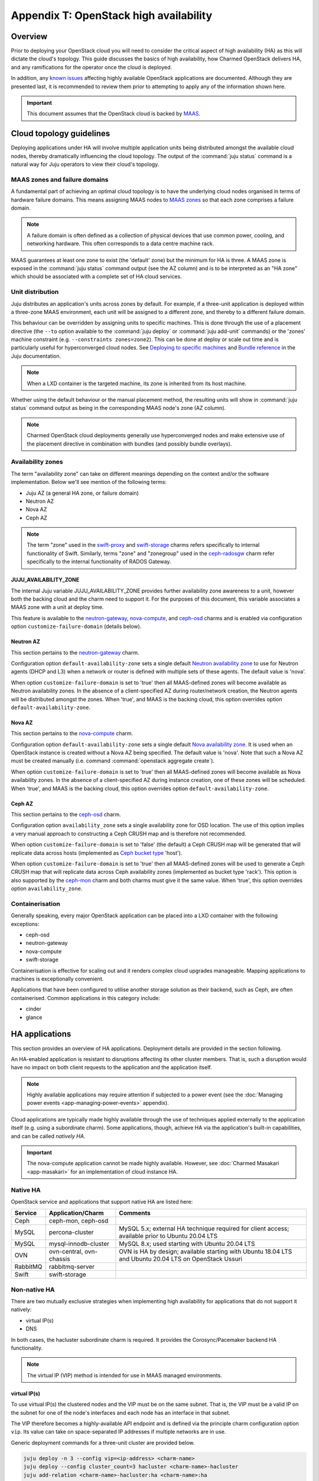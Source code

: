 .. _ha:

=======================================
Appendix T: OpenStack high availability
=======================================

Overview
--------

Prior to deploying your OpenStack cloud you will need to consider the critical
aspect of high availability (HA) as this will dictate the cloud's topology.
This guide discusses the basics of high availability, how Charmed OpenStack
delivers HA, and any ramifications for the operator once the cloud is deployed.

In addition, any `known issues`_ affecting highly available OpenStack
applications are documented. Although they are presented last, it is
recommended to review them prior to attempting to apply any of the information
shown here.

.. important::

   This document assumes that the OpenStack cloud is backed by `MAAS`_.

Cloud topology guidelines
-------------------------

Deploying applications under HA will involve multiple application units being
distributed amongst the available cloud nodes, thereby dramatically influencing
the cloud topology. The output of the :command:`juju status` command is a
natural way for Juju operators to view their cloud's topology.

MAAS zones and failure domains
~~~~~~~~~~~~~~~~~~~~~~~~~~~~~~

A fundamental part of achieving an optimal cloud topology is to have the
underlying cloud nodes organised in terms of hardware failure domains. This
means assigning MAAS nodes to `MAAS zones`_ so that each zone comprises a
failure domain.

.. note::

   A failure domain is often defined as a collection of physical devices that
   use common power, cooling, and networking hardware. This often corresponds
   to a data centre machine rack.

MAAS guarantees at least one zone to exist (the 'default' zone) but the minimum
for HA is three. A MAAS zone is exposed in the :command:`juju status` command
output (see the AZ column) and is to be interpreted as an "HA zone" which
should be associated with a complete set of HA cloud services.

Unit distribution
~~~~~~~~~~~~~~~~~

Juju distributes an application's units across zones by default. For example,
if a three-unit application is deployed within a three-zone MAAS environment,
each unit will be assigned to a different zone, and thereby to a different
failure domain.

This behaviour can be overridden by assigning units to specific machines. This
is done through the use of a placement directive (the ``--to`` option available
to the :command:`juju deploy` or :command:`juju add-unit` commands) or the
'zones' machine constraint (e.g. ``--constraints zones=zone2``). This can be
done at deploy or scale out time and is particularly useful for hyperconverged
cloud nodes. See `Deploying to specific machines`_ and `Bundle reference`_ in
the Juju documentation.

.. note::

   When a LXD container is the targeted machine, its zone is inherited from its
   host machine.

Whether using the default behaviour or the manual placement method, the
resulting units will show in :command:`juju status` command output as being in
the corresponding MAAS node's zone (AZ column).

.. note::

   Charmed OpenStack cloud deployments generally use hyperconverged nodes and
   make extensive use of the placement directive in combination with bundles
   (and possibly bundle overlays).

Availability zones
~~~~~~~~~~~~~~~~~~

The term "availability zone" can take on different meanings depending on the
context and/or the software implementation. Below we'll see mention of the
following terms:

* Juju AZ (a general HA zone, or failure domain)
* Neutron AZ
* Nova AZ
* Ceph AZ

.. note::

   The term "zone" used in the `swift-proxy`_ and `swift-storage`_ charms
   refers specifically to internal functionality of Swift. Similarly, terms
   "zone" and "zonegroup" used in the `ceph-radosgw`_ charm refer specifically
   to the internal functionality of RADOS Gateway.

JUJU_AVAILABILITY_ZONE
^^^^^^^^^^^^^^^^^^^^^^

The internal Juju variable JUJU_AVAILABILITY_ZONE provides further availability
zone awareness to a unit, however both the backing cloud and the charm need to
support it. For the purposes of this document, this variable associates a MAAS
zone with a unit at deploy time.

This feature is available to the `neutron-gateway`_, `nova-compute`_, and
`ceph-osd`_ charms and is enabled via configuration option
``customize-failure-domain`` (details below).

Neutron AZ
^^^^^^^^^^

This section pertains to the `neutron-gateway`_ charm.

Configuration option ``default-availability-zone`` sets a single default
`Neutron availability zone`_ to use for Neutron agents (DHCP and L3) when a
network or router is defined with multiple sets of these agents. The default
value is 'nova'.

When option ``customize-failure-domain`` is set to 'true' then all MAAS-defined
zones will become available as Neutron availability zones. In the absence of a
client-specified AZ during router/network creation, the Neutron agents will be
distributed amongst the zones. When 'true', and MAAS is the backing cloud, this
option overrides option ``default-availability-zone``.

Nova AZ
^^^^^^^

This section pertains to the `nova-compute`_ charm.

Configuration option ``default-availability-zone`` sets a single default `Nova
availability zone`_. It is used when an OpenStack instance is created without a
Nova AZ being specified. The default value is 'nova'. Note that such a Nova AZ
must be created manually (i.e. command :command:`openstack aggregate create`).

When option ``customize-failure-domain`` is set to 'true' then all MAAS-defined
zones will become available as Nova availability zones. In the absence of a
client-specified AZ during instance creation, one of these zones will be
scheduled. When 'true', and MAAS is the backing cloud, this option overrides
option ``default-availability-zone``.

.. _ceph_az:

Ceph AZ
^^^^^^^

This section pertains to the `ceph-osd`_ charm.

Configuration option ``availability_zone`` sets a single availability zone for
OSD location. The use of this option implies a very manual approach to
constructing a Ceph CRUSH map and is therefore not recommended.

When option ``customize-failure-domain`` is set to 'false' (the default) a Ceph
CRUSH map will be generated that will replicate data across hosts (implemented
as `Ceph bucket type`_ 'host').

When option ``customize-failure-domain`` is set to 'true' then all MAAS-defined
zones will be used to generate a Ceph CRUSH map that will replicate data across
Ceph availability zones (implemented as bucket type 'rack'). This option is
also supported by the `ceph-mon`_ charm and both charms must give it the same
value. When 'true', this option overrides option ``availability_zone``.

Containerisation
~~~~~~~~~~~~~~~~

Generally speaking, every major OpenStack application can be placed into a LXD
container with the following exceptions:

* ceph-osd
* neutron-gateway
* nova-compute
* swift-storage

Containerisation is effective for scaling out and it renders complex cloud
upgrades manageable. Mapping applications to machines is exceptionally
convenient.

Applications that have been configured to utilise another storage solution as
their backend, such as Ceph, are often containerised. Common applications in
this category include:

* cinder
* glance

HA applications
---------------

This section provides an overview of HA applications. Deployment details are
provided in the section following.

An HA-enabled application is resistant to disruptions affecting its other
cluster members. That is, such a disruption would have no impact on both client
requests to the application and the application itself.

.. note::

   Highly available applications may require attention if subjected to a power
   event (see the :doc:`Managing power events <app-managing-power-events>`
   appendix).

Cloud applications are typically made highly available through the use of
techniques applied externally to the application itself (e.g. using a
subordinate charm). Some applications, though, achieve HA via the application's
built-in capabilities, and can be called *natively HA*.

.. important::

   The nova-compute application cannot be made highly available. However, see
   :doc:`Charmed Masakari <app-masakari>` for an implementation of cloud
   instance HA.

Native HA
~~~~~~~~~

OpenStack service and applications that support native HA are listed here:

+----------+--------------------------+--------------------------------------------------------------------------------------------------------+
| Service  | Application/Charm        | Comments                                                                                               |
+==========+==========================+========================================================================================================+
| Ceph     | ceph-mon, ceph-osd       |                                                                                                        |
+----------+--------------------------+--------------------------------------------------------------------------------------------------------+
| MySQL    | percona-cluster          | MySQL 5.x; external HA technique required for client access; available prior to Ubuntu 20.04 LTS       |
+----------+--------------------------+--------------------------------------------------------------------------------------------------------+
| MySQL    | mysql-innodb-cluster     | MySQL 8.x; used starting with Ubuntu 20.04 LTS                                                         |
+----------+--------------------------+--------------------------------------------------------------------------------------------------------+
| OVN      | ovn-central, ovn-chassis | OVN is HA by design; available starting with Ubuntu 18.04 LTS and Ubuntu 20.04 LTS on OpenStack Ussuri |
+----------+--------------------------+--------------------------------------------------------------------------------------------------------+
| RabbitMQ | rabbitmq-server          |                                                                                                        |
+----------+--------------------------+--------------------------------------------------------------------------------------------------------+
| Swift    | swift-storage            |                                                                                                        |
+----------+--------------------------+--------------------------------------------------------------------------------------------------------+

Non-native HA
~~~~~~~~~~~~~

There are two mutually exclusive strategies when implementing high availability
for applications that do not support it natively:

* virtual IP(s)
* DNS

In both cases, the hacluster subordinate charm is required. It provides the
Corosync/Pacemaker backend HA functionality.

.. note::

   The virtual IP (VIP) method is intended for use in MAAS managed
   environments.

virtual IP(s)
^^^^^^^^^^^^^

To use virtual IP(s) the clustered nodes and the VIP must be on the same
subnet. That is, the VIP must be a valid IP on the subnet for one of the node's
interfaces and each node has an interface in that subnet.

The VIP therefore becomes a highly-available API endpoint and is defined via
the principle charm configuration option ``vip``. Its value can take on
space-separated IP addresses if multiple networks are in use.

Generic deployment commands for a three-unit cluster are provided below.

.. code-block:: none

   juju deploy -n 3 --config vip=<ip-address> <charm-name>
   juju deploy --config cluster_count=3 hacluster <charm-name>-hacluster
   juju add-relation <charm-name>-hacluster:ha <charm-name>:ha

The hacluster application name was chosen as '<charm-name>-hacluster'. This is
the recommended notation.

.. note::

   The default value of option ``cluster_count`` is '3', but it is best
   practice to provide a value explicitly.

DNS
^^^

DNS high availability does not require the clustered nodes to be on the same
subnet, and as such is suitable for use in routed network design where L2
broadcast domains terminate at the "top-of-rack" switch.

It does require:

* an environment with MAAS 2.0 and Juju 2.0 (as minimum versions)
* clustered nodes with static or "reserved" IP addresses registered in MAAS
* DNS hostnames pre-registered in MAAS (if MAAS < 2.3)

At a minimum, the configuration option ``dns-ha`` must be set to 'true' and at
least one of ``os-admin-hostname``, ``os-internal-hostname``, or
``os-public-hostname`` must be set.

An error will occur if:

* neither ``vip`` nor ``dns-ha`` is set and the charm has a relation added to
  hacluster
* both ``vip`` and ``dns-ha`` are set
* ``dns-ha`` is set and none of ``os-admin-hostname``,
  ``os-internal-hostname``, or ``os-public-hostname`` are set

.. caution::

   DNS HA has been reported to not work on the focal series. See `LP #1882508`_
   for more information.

Deployment of HA applications
-----------------------------

This section provides instructions for deploying common native HA and
non-native HA applications. Keystone will be used to demonstrate how to deploy
a non-native HA application using the hacluster subordinate charm.

The sub-sections are not meant to be followed as a guide on how to deploy a
cloud. They are a collection of examples only.

Any relations needed in order for other applications to work with the deployed
HA applications are not considered unless they aid in demonstrating an
exceptional aspect of the HA application's deployment.

Keystone - hacluster
~~~~~~~~~~~~~~~~~~~~

Keystone is not natively HA so the hacluster method is used. Many OpenStack
applications are made highly available in this way.

In this example the VIP approach is taken. These commands will deploy a
three-node Keystone HA cluster, with a VIP of 10.246.114.11. Each will reside
in a container on existing machines 0, 1, and 2:

.. code-block:: none

   juju deploy -n 3 --to lxd:0,lxd:1,lxd:2 --config vip=10.246.114.11 keystone
   juju deploy --config cluster_count=3 hacluster keystone-hacluster
   juju add-relation keystone-hacluster:ha keystone:ha

Here is sample output from the :command:`juju status` command resulting from
such a deployment:

.. code-block:: console

   Unit                     Workload  Agent  Machine  Public address  Ports     Message
   keystone/0*              active    idle   0/lxd/0  10.246.114.59   5000/tcp  Unit is ready
     keystone-hacluster/0   active    idle            10.246.114.59             Unit is ready and clustered
   keystone/1               active    idle   1/lxd/0  10.246.114.60   5000/tcp  Unit is ready
     keystone-hacluster/2*  active    idle            10.246.114.60             Unit is ready and clustered
   keystone/2               active    idle   2/lxd/0  10.246.114.61   5000/tcp  Unit is ready
     keystone-hacluster/1   active    idle            10.246.114.61             Unit is ready and clustered

The VIP is not exposed in this output.

.. note::

   The unit numbers of the hacluster subordinate and its parent do not
   necessarily coincide. In the above example, only for keystone/0 does this
   occur. That is, keystone-hacluster/0 is the subordinate unit of keystone/0.

To add a relation between an hacluster-enabled application and another
OpenStack application proceed as if hacluster was not involved. For Cinder:

.. code-block:: none

   juju add-relation keystone:identity-service cinder:identity-service

MySQL 5
~~~~~~~

The percona-cluster charm is used for OpenStack clouds that leverage MySQL 5
software. There is a hybrid aspect to MySQL 5 HA: although the backend is
natively HA, client access demands an external technique be used.

.. important::

   MySQL 5 is used on cloud nodes whose operating system is older than Ubuntu
   20.04 LTS. Percona XtraDB Cluster, based on MySQL 5, is the actual upstream
   source used.

This example will also use the VIP method. These commands will deploy a
three-node MySQL 5 HA active/active cluster, with a VIP of 10.244.40.22. Each
node will reside in a container on existing machines 4, 5, and 6. It is common
to use an application name of 'mysql':

.. code-block:: none

   juju deploy -n 3 --to lxd:4,lxd:5,lxd:6 --config min-cluster-size=3 --config vip=10.244.40.22 percona-cluster mysql
   juju deploy --config cluster_count=3 hacluster mysql-hacluster
   juju add-relation mysql-hacluster:ha mysql:ha

Refer to the `percona-cluster`_ charm README for more information.

MySQL 8
~~~~~~~

MySQL 8 is purely and natively HA; no external technique is necessary.

MySQL 8 always requires at least three database units via the
mysql-innodb-cluster charm. In addition, every OpenStack application requiring
a connection to the database will need its own subordinate mysql-router
application. The latter should be named accordingly at deploy time (e.g.
'<application-name>-mysql-router'). Finally, to connect an OpenStack
application to the database a relation is added between it and the mysql-router
application.

Here is an example of deploying a three-node MySQL 8 cluster. Each node will
reside in a container on existing machines 0, 1, and 2. The cluster will then
be connected to an existing highly available keystone application:

.. code-block:: none

   juju deploy -n 3 --to lxd:0,lxd:1,lxd:2 mysql-innodb-cluster
   juju deploy mysql-router keystone-mysql-router
   juju add-relation keystone-mysql-router:db-router mysql-innodb-cluster:db-router
   juju add-relation keystone-mysql-router:shared-db keystone:shared-db

Below is resulting output from the :command:`juju status` command for such a
scenario:

.. code-block:: console

   Unit                        Workload  Agent  Machine  Public address  Ports     Message
   keystone/6                  active    idle   0/lxd/4  10.246.114.71   5000/tcp  Unit is ready
     keystone-hacluster/0*     active    idle            10.246.114.71             Unit is ready and clustered
     keystone-mysql-router/2   active    idle            10.246.114.71             Unit is ready
   keystone/7*                 active    idle   1/lxd/4  10.246.114.61   5000/tcp  Unit is ready
     keystone-hacluster/1      active    idle            10.246.114.61             Unit is ready and clustered
     keystone-mysql-router/0*  active    idle            10.246.114.61             Unit is ready
   keystone/8                  active    idle   2/lxd/4  10.246.114.72   5000/tcp  Unit is ready
     keystone-hacluster/2      active    idle            10.246.114.72             Unit is ready and clustered
     keystone-mysql-router/1   active    idle            10.246.114.72             Unit is ready
   mysql-innodb-cluster/6*     active    idle   0/lxd/5  10.246.114.58             Unit is ready: Mode: R/W
   mysql-innodb-cluster/7      active    idle   1/lxd/5  10.246.114.59             Unit is ready: Mode: R/O
   mysql-innodb-cluster/8      active    idle   2/lxd/5  10.246.114.60             Unit is ready: Mode: R/O

Refer to the `mysql-router`_ and `mysql-innodb-cluster`_ charm READMEs for more
information.

Ceph
~~~~

High availability in Ceph is achieved by means of a storage node cluster and a
monitor node cluster. As opposed to Swift, Ceph clients connect to storage
nodes (OSD) directly. This is made possible by updated "maps" that are
retrieved from the monitor (MON) cluster.

A three MON node cluster is a typical design whereas a three OSD node cluster
is considered the minimum. Below is one way how such a topology can be created.
Each OSD is deployed to existing machines 7, 8, and 9 and a containerised MON
is placed alongside each OSD:

.. code-block:: none

   juju deploy -n 3 --to 7,8,9 --config osd-devices=/dev/sdb ceph-osd
   juju deploy -n 3 --to lxd:7,lxd:8,lxd:9 --config monitor-count=3 ceph-mon
   juju add-relation ceph-mon:osd ceph-osd:mon

The monitor cluster will not be complete until the specified number of ceph-mon
units (``monitor-count``) have been fully deployed. This is to ensure that a
quorum has been met prior to the initialisation of storage nodes.

.. note::

   The default value of option ``monitor-count`` is '3', but it is best
   practice to provide a value explicitly.

Ceph can support data resilience at the host level or the AZ level (i.e. racks
or groups of racks). Host is the default but the charms can use the Juju
provided AZ information to build a more complex CRUSH map.

Refer to the `ceph-mon charm README`_ and `ceph-osd charm README`_ for more
information.

RabbitMQ
~~~~~~~~

RabbitMQ has native broker clustering; clients can be configured with knowledge
of all units of the cluster and will failover to an alternative unit in the
event that the current selected unit fails. Message queues are also mirrored
between cluster nodes.

A cluster is created simply by deploying multiple application units. This
command will deploy a three-node RabbitMQ HA active/active cluster where the
nodes will be containerised within their respective newly deployed machines.

.. code-block:: none

   juju deploy -n 3 --to lxd,lxd,lxd --config min-cluster-size=3 rabbitmq-server

.. note::

   The default value of option ``cluster-partition-handling`` is 'ignore' as it
   has proven to be the most effective method for dealing with `RabbitMQ
   network partitions`_.

Refer to the `rabbitmq-server`_ charm README for more information.

Swift
~~~~~

Swift is implemented by having storage nodes fronted by a proxy node. Unlike
with Ceph, Swift clients do not communicate directly with the storage nodes but
with the proxy instead. Multiple storage nodes ensure write and read storage
high availability while a cluster of proxy nodes provides HA at the proxy
level. Spanning clusters across geographical regions adds resiliency
(multi-region clusters).

The below example shows one way to deploy a two-node proxy cluster and a
three-node storage cluster, all within a single OpenStack region. The proxy
nodes will be deployed to containers on existing machines 3 and 7 whereas the
storage nodes will be deployed to new machines:

.. code-block:: none

   juju deploy -n 2 --to lxd:3,lxd:7 --config zone-assignment=manual --config replicas=3 swift-proxy
   juju deploy --config zone=1 --config block-device=/dev/sdc swift-storage swift-storage-zone1
   juju deploy --config zone=2 --config block-device=/dev/sdc swift-storage swift-storage-zone2
   juju deploy --config zone=3 --config block-device=/dev/sdc swift-storage swift-storage-zone3

This will result in three storage zones with each zone consisting of a single
storage node, thereby satisfying the replica requirement of three.

.. note::

   The default values for options ``zone-assignment`` and ``replicas`` are
   'manual' and '3' respectively.

Refer to appendix :doc:`Swift usage <app-swift>` for more information on how to
deploy Swift.

Vault
~~~~~

An HA Vault deployment requires both the etcd and easyrsa applications in
addition to hacluster and MySQL. Also, every vault unit in the cluster must
have its own instance of Vault unsealed.

In these example commands, for simplicity, a single percona-cluster unit is
used:

.. code-block:: none

   juju deploy --to lxd:1 percona-cluster mysql
   juju deploy -n 3 --to lxd:0,lxd:1,lxd:2 --config vip=10.246.114.11 vault
   juju deploy --config cluster_count=3 hacluster vault-hacluster
   juju deploy -n 3 --to lxd:0,lxd:1,lxd:2 etcd
   juju deploy --to lxd:0 cs:~containers/easyrsa
   juju add-relation vault:ha vault-hacluster:ha
   juju add-relation vault:shared-db percona-cluster:shared-db
   juju add-relation etcd:db vault:etcd
   juju add-relation etcd:certificates easyrsa:client

Initialise Vault to obtain the master key shards (KEY-N) and initial root token
(VAULT_TOKEN). Work from an external host that has access to the vault units
and has the ``vault`` snap installed. Do so by referring to any unit
(VAULT_ADDR):

.. code-block:: none

   export VAULT_ADDR="http://10.246.114.58:8200"
   vault operator init -key-shares=5 -key-threshold=3
   export VAULT_TOKEN=s.vhlAKHfkHBvOvRRIE6KIkwRp

Repeat the below command block for each unit. The unit's temporary token used
below is generated by the :command:`token create` subcommand:

.. code-block:: none

   export VAULT_ADDR="http://10.246.114.??:8200"
   vault operator unseal KEY-1
   vault operator unseal KEY-2
   vault operator unseal KEY-3
   vault token create -ttl=10m
   juju run-action --wait vault/leader authorize-charm token=s.ROnC91Y3ByWDDncoZJ3YMtaY

Here is output from the :command:`juju status` command for this deployment:

.. code:: console

   Unit                  Workload  Agent  Machine  Public address  Ports     Message
   easyrsa/0*            active    idle   0/lxd/2  10.246.114.71             Certificate Authority connected.
   etcd/0                active    idle   0/lxd/1  10.246.114.69   2379/tcp  Healthy with 3 known peers
   etcd/1*               active    idle   1/lxd/1  10.246.114.61   2379/tcp  Healthy with 3 known peers
   etcd/2                active    idle   2/lxd/1  10.246.114.70   2379/tcp  Healthy with 3 known peers
   mysql/0*              active    idle   1/lxd/2  10.246.114.72   3306/tcp  Unit is ready
   vault/0               active    idle   0/lxd/0  10.246.114.58   8200/tcp  Unit is ready (active: true, mlock: disabled)
     vault-hacluster/1   active    idle            10.246.114.58             Unit is ready and clustered
   vault/1*              active    idle   1/lxd/0  10.246.114.59   8200/tcp  Unit is ready (active: false, mlock: disabled)
     vault-hacluster/0*  active    idle            10.246.114.59             Unit is ready and clustered
   vault/2               active    idle   2/lxd/0  10.246.114.60   8200/tcp  Unit is ready (active: false, mlock: disabled)
     vault-hacluster/2   active    idle            10.246.114.60             Unit is ready and clustered

Only a single vault unit is active at any given time (reflected in the above
output). The other units will proxy incoming API requests to the active unit
over a secure cluster connection.

Neutron OVS/DVR (legacy)
~~~~~~~~~~~~~~~~~~~~~~~~

Neutron OVS/DVR refers to the traditional functionality of `Open vSwitch`_
(OVS). It may optionally use `Distributed Virtual Routing`_ (DVR) as an
alternate method for creating virtual router topologies. With the advent of OVN
(see below) this framework is regarded as `legacy OpenStack networking`_.

Control plane HA
^^^^^^^^^^^^^^^^

Control plane HA is implemented by the neutron-api and hacluster charms.

Neutron OVS/DVR is configured via the Neutron APIs and maintains its state in
the cloud's database, which has its own HA implementation (see `MySQL 5`_ or
`MySQL 8`_). Workers on the Neutron API nodes respond to requests through
message queues hosted by RabbitMQ, which also has its own HA implementation
(see `RabbitMQ`_).

Data plane HA
^^^^^^^^^^^^^

Data plane HA is implemented by the neutron-gateway and neutron-openvswitch
charms and the post-install network configuration of the cloud.

East/West traffic failures are akin to hypervisor failures: events that cannot
be resolved by HA (but can be mitigated by "instance HA" solutions such as
Masakari). A disruption to North/South traffic however will adversely affect
the entire cloud and can well be prevented through HA.

Data plane HA involves the scheduling of each virtual router to dedicated
gateway nodes (for non-DVR mode) or hypervisors (for DVR mode). Liveness
detection between routers uses a combination of AMQP messaging and the Virtual
Router Redundancy Protocol (VRRP).

In the DVR case, when Floating IPs are used, traffic is handled by the
instance's respective hypervisor. When FIPs are not used a hypervisor is
randomly selected. DVR can therefore render every hypervisor self-sufficient in
terms of routing traffic for its instances. This is a form of HA and is
therefore recommended for clouds that employ Floating IPs. See `High
availability using DVR`_ in the Neutron documentation for more information.

.. note::

   A set of Neutron agents runs on each hypervisor: Open vSwitch agent, DHCP
   agent, and L3 agent. These agents communicate over the RabbitMQ message
   queue with Neutron API workers and any interruption to their services affect
   only their respective hypervisor. There is no HA for these agents but note
   that the components needed for their operation are all HA (RabbitMQ, Neutron
   API, and MySQL).

OVN
~~~

`Open Virtual Network`_ (OVN) complements the existing capabilities of OVS by
adding native support for virtual network abstractions, such as virtual L2 and
L3 overlays and security groups.

.. important::

   OVN is available as an option starting with Ubuntu 20.04 LTS on OpenStack
   Ussuri. The use of OVN obviates the need for the neutron-gateway and
   neutron-openvswitch charms.

Control plane HA
^^^^^^^^^^^^^^^^

The OVN control plane is implemented by the ovn-central charm.

Like Neutron OVS/DVR, the desired state of the system is configured via the
Neutron APIs whose HA is implemented by the hacluster charm. Neutron maintains
its state in the cloud's database, which has its own HA implementation (see
`MySQL 5`_ or `MySQL 8`_). The neutron-api application is made aware of OVN by
means of the neutron-api-plugin-ovn subordinate charm.

The desired state is transferred to an OVN database by Neutron API workers.
The run-time state is the product of having that data translated into a second
OVN database by the ``ovn-northd`` daemon. The daemon, of which there are
multiple copies running and thereby forms its own active/standby cluster, and
its databases are deployed by the ovn-central application. The databases are
configured to use the `OVSDB protocol`_ along with the `Clustered Database
Service Model`_.

The recommended topology is a three-node cluster with the resulting database
cluster uses the `Raft algorithm`_ to ensure consistency. These units, along
with their corresponding ovn-northd services and database cluster, constitute
OVN control plane HA.

Data plane HA
^^^^^^^^^^^^^

The OVN data plane is implemented by the ovn-chassis subordinate charm.

An OVS switch runs on each hypervisor (chassis) and is programmed by the
``ovn-controller`` daemon, which has access to the second (translated) OVN
database.

East/West traffic flows directly from the source chassis to the destination
chassis. North/South traffic passes through gateway chassis that are either
dynamically selected by algorithms or statically configured by the operator;
Floating IPs don't play a special role in that determination.

HA applies to North/South traffic and involves the scheduling of each virtual
router to up to five gateway chassis. Liveness detection between routers is
done using the `BFD protocol`_. East/West traffic disruptions are localised to
individual hypervisors and can be aided by instance HA solutions (e.g.
Masakari).

The recommended topology is to have one ovn-chassis unit placed on each
hypervisor. These units, along with their corresponding ovn-controller daemon,
comprise OVN data plane HA.

Deployment
^^^^^^^^^^

A set of deployment steps for OVN is given below. Specific requisite components
are working nova-compute and vault applications.

.. code-block:: none

   juju deploy neutron-api
   juju deploy neutron-api-plugin-ovn
   juju deploy -n 3 ovn-central
   juju deploy ovn-chassis

   juju add-relation neutron-api-plugin-ovn:certificates vault:certificates
   juju add-relation neutron-api-plugin-ovn:neutron-plugin neutron-api:neutron-plugin-api-subordinate
   juju add-relation neutron-api-plugin-ovn:ovsdb-cms ovn-central:ovsdb-cms
   juju add-relation ovn-central:certificates vault:certificates
   juju add-relation ovn-chassis:ovsdb ovn-central:ovsdb
   juju add-relation ovn-chassis:certificates vault:certificates
   juju add-relation ovn-chassis:nova-compute nova-compute:neutron-plugin

Finally, you will need to provide an SSL certificate. This can be done by
having Vault use a self-signed certificate or by using a certificate chain.
We'll do the former here for simplicity but see `Managing TLS certificates with
Vault`_ for how to use a chain.

.. code-block:: none

   juju run-action --wait vault/leader generate-root-ca

Here is select output from the :command:`juju status` command for a minimal
deployment of OVN with MySQL 8:

.. code-block:: console

   Unit                           Workload  Agent  Machine  Public address  Ports              Message
   mysql-innodb-cluster/0*        active    idle   0/lxd/0  10.246.114.61                      Unit is ready: Mode: R/W
   mysql-innodb-cluster/1         active    idle   1/lxd/0  10.246.114.69                      Unit is ready: Mode: R/O
   mysql-innodb-cluster/2         active    idle   2/lxd/0  10.246.114.72                      Unit is ready: Mode: R/O
   neutron-api/0*                 active    idle   3/lxd/1  10.246.114.75   9696/tcp           Unit is ready
     neutron-api-mysql-router/0*  active    idle            10.246.114.75                      Unit is ready
     neutron-api-plugin-ovn/0*    active    idle            10.246.114.75                      Unit is ready
   nova-compute/0*                active    idle   4        10.246.114.58                      Unit is ready
     ovn-chassis/0*               active    idle            10.246.114.58                      Unit is ready
   ovn-central/0*                 active    idle   0/lxd/1  10.246.114.60   6641/tcp,6642/tcp  Unit is ready (leader: ovnsb_db)
   ovn-central/1                  active    idle   1/lxd/1  10.246.114.70   6641/tcp,6642/tcp  Unit is ready (leader: ovnnb_db)
   ovn-central/2                  active    idle   2/lxd/1  10.246.114.71   6641/tcp,6642/tcp  Unit is ready
   vault/0*                       active    idle   3/lxd/2  10.246.114.74   8200/tcp           Unit is ready (active: true, mlock: disabled)
     vault-mysql-router/0*        active    idle            10.246.114.74                      Unit is ready

Refer to appendix :doc:`Open Virtual Network <app-ovn>` for more information on
how to deploy OVN.

Other items of interest
-----------------------

Various HA related topics are covered in this section.

Failure detection and alerting
~~~~~~~~~~~~~~~~~~~~~~~~~~~~~~

The detection and alerting of service outages occurring in applications under
HA is especially important. This can take the shape of a full LMA stack but the
essence is the integration of a service application (e.g. keystone) with a
nagios application. These two are joined by means of the `nrpe`_ subordinate
charm. Configuration options available to the service application and to the
nrpe application are used to enable the checks.

Known issues
------------

No major issues at this time.

Consult each charm's bug tracker for full bug listings. See the `OpenStack
Charms`_ project group.

.. LINKS
.. _MAAS: https://maas.io
.. _MAAS zones: https://maas.io/docs/availability-zones
.. _High availability: https://docs.openstack.org/arch-design/arch-requirements/arch-requirements-ha.html
.. _hacluster: https://jaas.ai/hacluster
.. _nrpe: https://jaas.ai/nrpe
.. _OpenStack Charms: https://launchpad.net/openstack-charms
.. _ceph-mon charm README: https://opendev.org/openstack/charm-ceph-mon/src/branch/master/README.md
.. _ceph-osd charm README: https://opendev.org/openstack/charm-ceph-osd/src/branch/master/README.md
.. _ceph-mon: https://jaas.ai/ceph-mon
.. _ceph-osd: https://jaas.ai/ceph-osd
.. _nova-compute: https://jaas.ai/nova-compute
.. _neutron-gateway: https://jaas.ai/neutron-gateway
.. _swift-proxy: https://jaas.ai/swift-proxy
.. _swift-storage: https://jaas.ai/swift-storage
.. _ceph-radosgw: https://jaas.ai/ceph-radosgw
.. _mysql-router: https://opendev.org/openstack/charm-mysql-router/src/branch/master/src/README.md
.. _mysql-innodb-cluster: https://opendev.org/openstack/charm-mysql-innodb-cluster/src/branch/master/src/README.md
.. _percona-cluster: https://opendev.org/openstack/charm-percona-cluster/src/branch/master/README.md
.. _rabbitmq-server: https://opendev.org/openstack/charm-rabbitmq-server/src/branch/master/README.md
.. _Deploying to specific machines: https://jaas.ai/docs/deploying-advanced-applications#heading--deploying-to-specific-machines
.. _Bundle reference: https://jaas.ai/docs/bundle-reference
.. _Nova availability zone: https://docs.openstack.org/nova/latest/admin/availability-zones.html
.. _Neutron availability zone: https://docs.openstack.org/neutron/latest/admin/config-az.html
.. _Open Virtual Network: https://docs.openstack.org/networking-ovn/latest/
.. _legacy OpenStack networking: https://docs.openstack.org/liberty/networking-guide/scenario-classic-ovs.html
.. _Open vSwitch: http://www.openvswitch.org
.. _Distributed Virtual Routing: https://wiki.openstack.org/wiki/Neutron/DVR
.. _High availability using DVR: https://docs.openstack.org/neutron/latest/admin/deploy-ovs-ha-dvr.html
.. _RabbitMQ network partitions: https://www.rabbitmq.com/partitions.html
.. _OVSDB protocol: http://docs.openvswitch.org/en/latest/ref/ovsdb.7/#ovsdb
.. _BFD protocol: https://tools.ietf.org/html/rfc5880
.. _Clustered Database Service Model: http://docs.openvswitch.org/en/latest/ref/ovsdb.7/#clustered-database-service-model
.. _Raft algorithm: https://raft.github.io/
.. _Ceph bucket type: https://docs.ceph.com/docs/master/rados/operations/crush-map/#types-and-buckets
.. _Managing TLS certificates with Vault: app-certificate-management.html

.. BUGS
.. _LP #1234561: https://bugs.launchpad.net/charm-ceph-osd/+bug/1234561
.. _LP #1882508: https://bugs.launchpad.net/charm-deployment-guide/+bug/1882508
